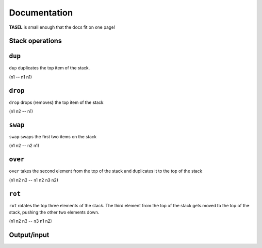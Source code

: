 Documentation
===================================

**TASEL** is small enough that the docs fit on one page!

Stack operations
----

``dup``
----
``dup`` duplicates the top item of the stack.

(n1 -- n1 n1)

``drop``
----
``drop`` drops (removes) the top item of the stack

(n1 n2 -- n1)

``swap``
----
``swap`` swaps the first two items on the stack

(n1 n2 -- n2 n1)

``over``
----
``over`` takes the second element from the top of the stack and duplicates it to the top of the stack

(n1 n2 n3 -- n1 n2 n3 n2)

``rot``
----
``rot`` rotates the top three elements of the stack. The third element from the top of the stack gets moved to the top of the stack, pushing the other two elements down.

(n1 n2 n3 -- n3 n1 n2)

Output/input
----

